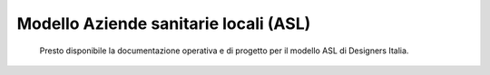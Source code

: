 =======================================
Modello Aziende sanitarie locali (ASL)
=======================================

.. highlights::

   Presto disponibile la documentazione operativa e di progetto per il modello ASL di Designers Italia.


